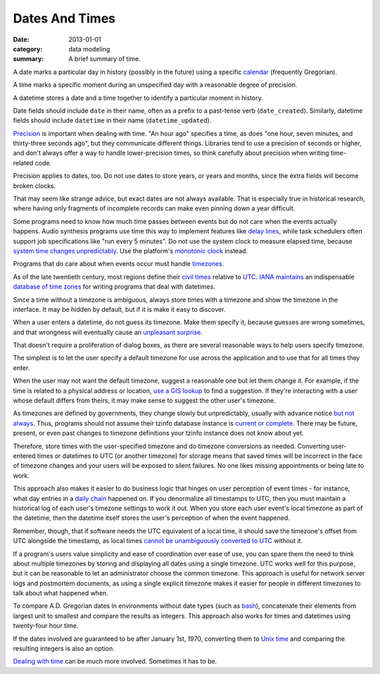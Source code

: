 Dates And Times
===============

:date: 2013-01-01
:category: data modeling
:summary: A brief summary of time.

A date marks a particular day in history (possibly in the future) using a
specific `calendar`_ (frequently Gregorian).

A time marks a specific moment during an unspecified day with a reasonable
degree of precision.

A datetime stores a date and a time together to identify a particular moment in
history.

Date fields should include ``date`` in their name, often as a prefix to a
past-tense verb (``date_created``). Similarly, datetime fields should include
``datetime`` in their name (``datetime_updated``).

`Precision`_ is important when dealing with time. "An hour ago" specifies a
time, as does "one hour, seven minutes, and thirty-three seconds ago", but they
communicate different things. Libraries tend to use a precision of seconds or
higher, and don't always offer a way to handle lower-precision times, so think
carefully about precision when writing time-related code.

Precision applies to dates, too. Do not use dates to store years, or years and
months, since the extra fields will become broken clocks.

That may seem like strange advice, but exact dates are not always available.
That is especially true in historical research, where having only fragments of
incomplete records can make even pinning down a year difficult.

Some programs need to know how much time passes between events but do not care
when the events actually happens. Audio synthesis programs use time this way to
implement features like `delay lines`_, while task schedulers often support job
specifications like "run every 5 minutes". Do not use the system clock to
measure elapsed time, because `system time changes unpredictably`_. Use the
platform's `monotonic clock`_ instead.

Programs that do care about when events occur must handle `timezones`_.

As of the late twentieth century, most regions define their `civil times`_
relative to `UTC`_. `IANA`_ `maintains`_ an indispensable `database of time
zones`_ for writing programs that deal with datetimes.

Since a time without a timezone is ambiguous, always store times with a
timezone and show the timezone in the interface. It may be hidden by default,
but if it is make it easy to discover.

When a user enters a datetime, do not guess its timezone. Make them specify it,
because guesses are wrong sometimes, and that wrongness will eventually cause
an `unpleasant surprise`_.

That doesn't require a proliferation of dialog boxes, as there are several
reasonable ways to help users specify timezone.

The simplest is to let the user specify a default timezone for use across the
application and to use that for all times they enter.

When the user may not want the default timezone, suggest a reasonable one but
let them change it. For example, if the time is related to a physical address
or location, `use a GIS lookup`_ to find a suggestion. If they're interacting
with a user whose default differs from theirs, it may make sense to suggest the
other user's timezone.

As timezones are defined by governments, they change slowly but unpredictably,
usually with advance notice `but not always`_. Thus, programs should not assume
their tzinfo database instance is `current or complete`_. There may be future,
present, or even past changes to timezone definitions your tzinfo instance does
not know about yet.

Therefore, store times with the user-specified timezone and do timezone
conversions as needed. Converting user-entered times or datetimes to UTC (or
another timezone) for storage means that saved times will be incorrect in the
face of timezone changes and your users will be exposed to silent failures. No
one likes missing appointments or being late to work.

This approach also makes it easier to do business logic that hinges on user
perception of event times - for instance, what day entries in a `daily chain`_
happened on. If you denormalize all timestamps to UTC, then you must maintain a
historical log of each user's timezone settings to work it out. When you store
each user event's local timezone as part of the datetime, then the datetime
itself stores the user's perception of when the event happened.

Remember, though, that if software needs the UTC equivalent of a local time, it
should save the timezone's offset from UTC alongside the timestamp, as local
times `cannot be unambiguously converted to UTC`_ without it.

If a program's users value simplicity and ease of coordination over ease of
use, you can spare them the need to think about multiple timezones by storing
and displaying all dates using a single timezone. UTC works well for this
purpose, but it can be reasonable to let an administrator choose the common
timezone. This approach is useful for network server logs and postmortem
documents, as using a single explicit timezone makes it easier for people in
different timezones to talk about what happened when.

.. TODO Simplify this paragraph.

To compare A.D. Gregorian dates in environments without date types (such as
`bash`_), concatenate their elements from largest unit to smallest and compare
the results as integers. This approach also works for times and datetimes using
twenty-four hour time.

If the dates involved are guaranteed to be after January 1st, 1970, converting
them to `Unix time`_ and comparing the resulting integers is also an option.

`Dealing with time`_ can be much more involved. Sometimes it has to be.

.. _delay lines: https://en.wikipedia.org/wiki/Analog_delay_line
.. _calendar: http://en.wikipedia.org/wiki/Calendar
.. _Precision: https://en.wikipedia.org/wiki/Accuracy_and_precision
.. _civil times: https://en.wikipedia.org/wiki/Civil_time
.. _timezones: http://en.wikipedia.org/wiki/Time_zone
.. _IANA: https://www.iana.org/
.. _maintains: https://tools.ietf.org/html/rfc6557
.. _database of time zones: https://www.iana.org/time-zones
.. _unpleasant surprise: /software-surprises.html
.. _but not always: https://codeofmatt.com/on-the-timing-of-time-zone-changes/
.. _current or complete: https://data.iana.org/time-zones/theory.html#accuracy
.. _use a GIS lookup: https://github.com/evansiroky/timezone-boundary-builder
.. _system time changes unpredictably: http://www.ntp.org/
.. _monotonic clock: https://www.softwariness.com/articles/monotonic-clocks-windows-and-posix/
.. _UTC: https://en.wikipedia.org/wiki/Coordinated_Universal_Time
.. _daily chain: http://dontbreakthechain.com/
.. _bash: https://www.gnu.org/software/bash/manual/bashref.html
.. _cannot be unambiguously converted to UTC: https://www.creativedeletion.com/2015/01/28/falsehoods-programmers-date-time-zones.html
.. _Unix time: https://en.wikipedia.org/wiki/Unix_time
.. _Dealing with time: http://news.ycombinator.com/item?id=5083321
